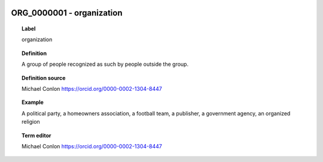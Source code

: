 
  .. _ORG_0000001:
  .. _organization:
  .. index:: 
     single: ORG_0000001; organization
     single: organization; ORG_0000001

ORG_0000001 - organization
====================================================================================

.. topic:: Label

    organization

.. topic:: Definition

    A group of people recognized as such by people outside the group.

.. topic:: Definition source

    Michael Conlon https://orcid.org/0000-0002-1304-8447

.. topic:: Example

    A political party, a homeowners association, a football team, a publisher, a government agency, an organized religion

.. topic:: Term editor

    Michael Conlon https://orcid.org/0000-0002-1304-8447

